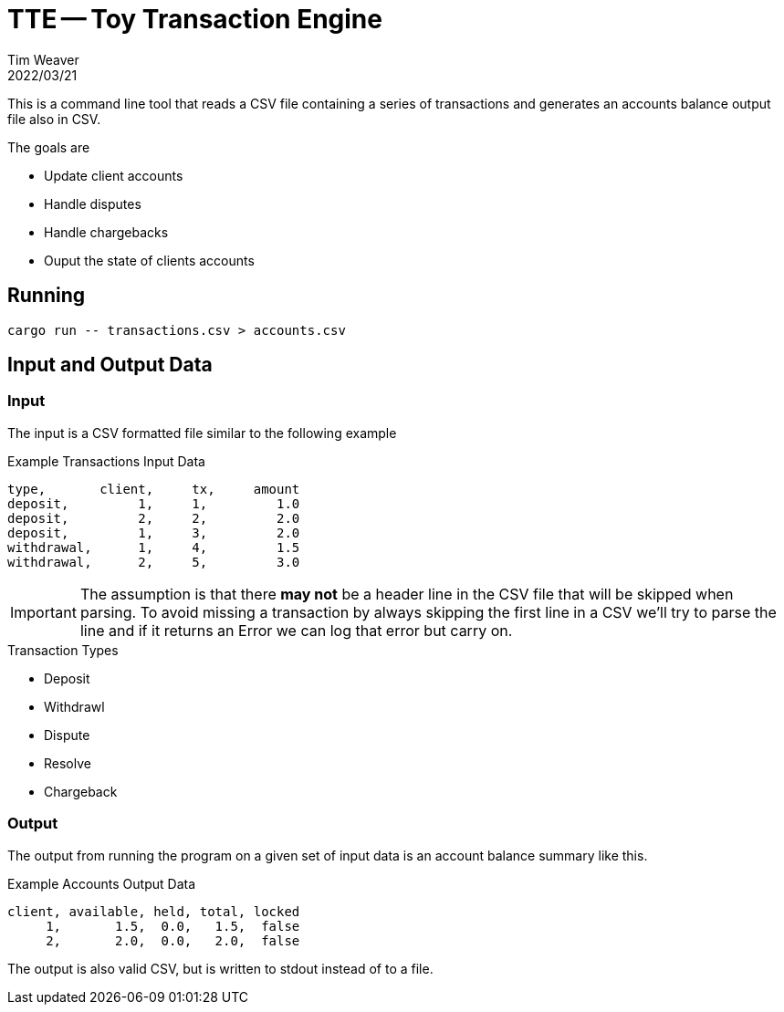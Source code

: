 = TTE -- Toy Transaction Engine
:icons: font
:source-highlighter: pygments
ifdef::env-github[]
:tip-caption: :bulb:
:note-caption: :information_source:
:important-caption: :heavy_exclamation_mark:
:caution-caption: :fire:
:warning-caption: :warning:
endif::[]
Tim Weaver
2022/03/21

This is a command line tool that reads a CSV file containing a series of
transactions and generates an accounts balance output file also in CSV.

.The goals are
* Update client accounts
* Handle disputes
* Handle chargebacks
* Ouput the state of clients accounts


== Running

    cargo run -- transactions.csv > accounts.csv

== Input and Output Data

=== Input
The input is a CSV formatted file similar to the following example

.Example Transactions Input Data
[source,csv]
----
type,       client,     tx,     amount
deposit,         1,     1,         1.0
deposit,         2,     2,         2.0
deposit,         1,     3,         2.0
withdrawal,      1,     4,         1.5
withdrawal,      2,     5,         3.0
----

IMPORTANT: The assumption is that there *may not* be a header line in the CSV file
that will be skipped when parsing. To avoid missing a transaction by always
skipping the first line in a CSV we'll try to parse the line and if it returns
an Error we can log that error but carry on.

.Transaction Types
* Deposit
* Withdrawl
* Dispute
* Resolve
* Chargeback

=== Output

The output from running the program on a given set of input data is an account
balance summary like this.

.Example Accounts Output Data
[source,csv]
----
client, available, held, total, locked
     1,       1.5,  0.0,   1.5,  false
     2,       2.0,  0.0,   2.0,  false
----

The output is also valid CSV, but is written to stdout instead of to a file.
